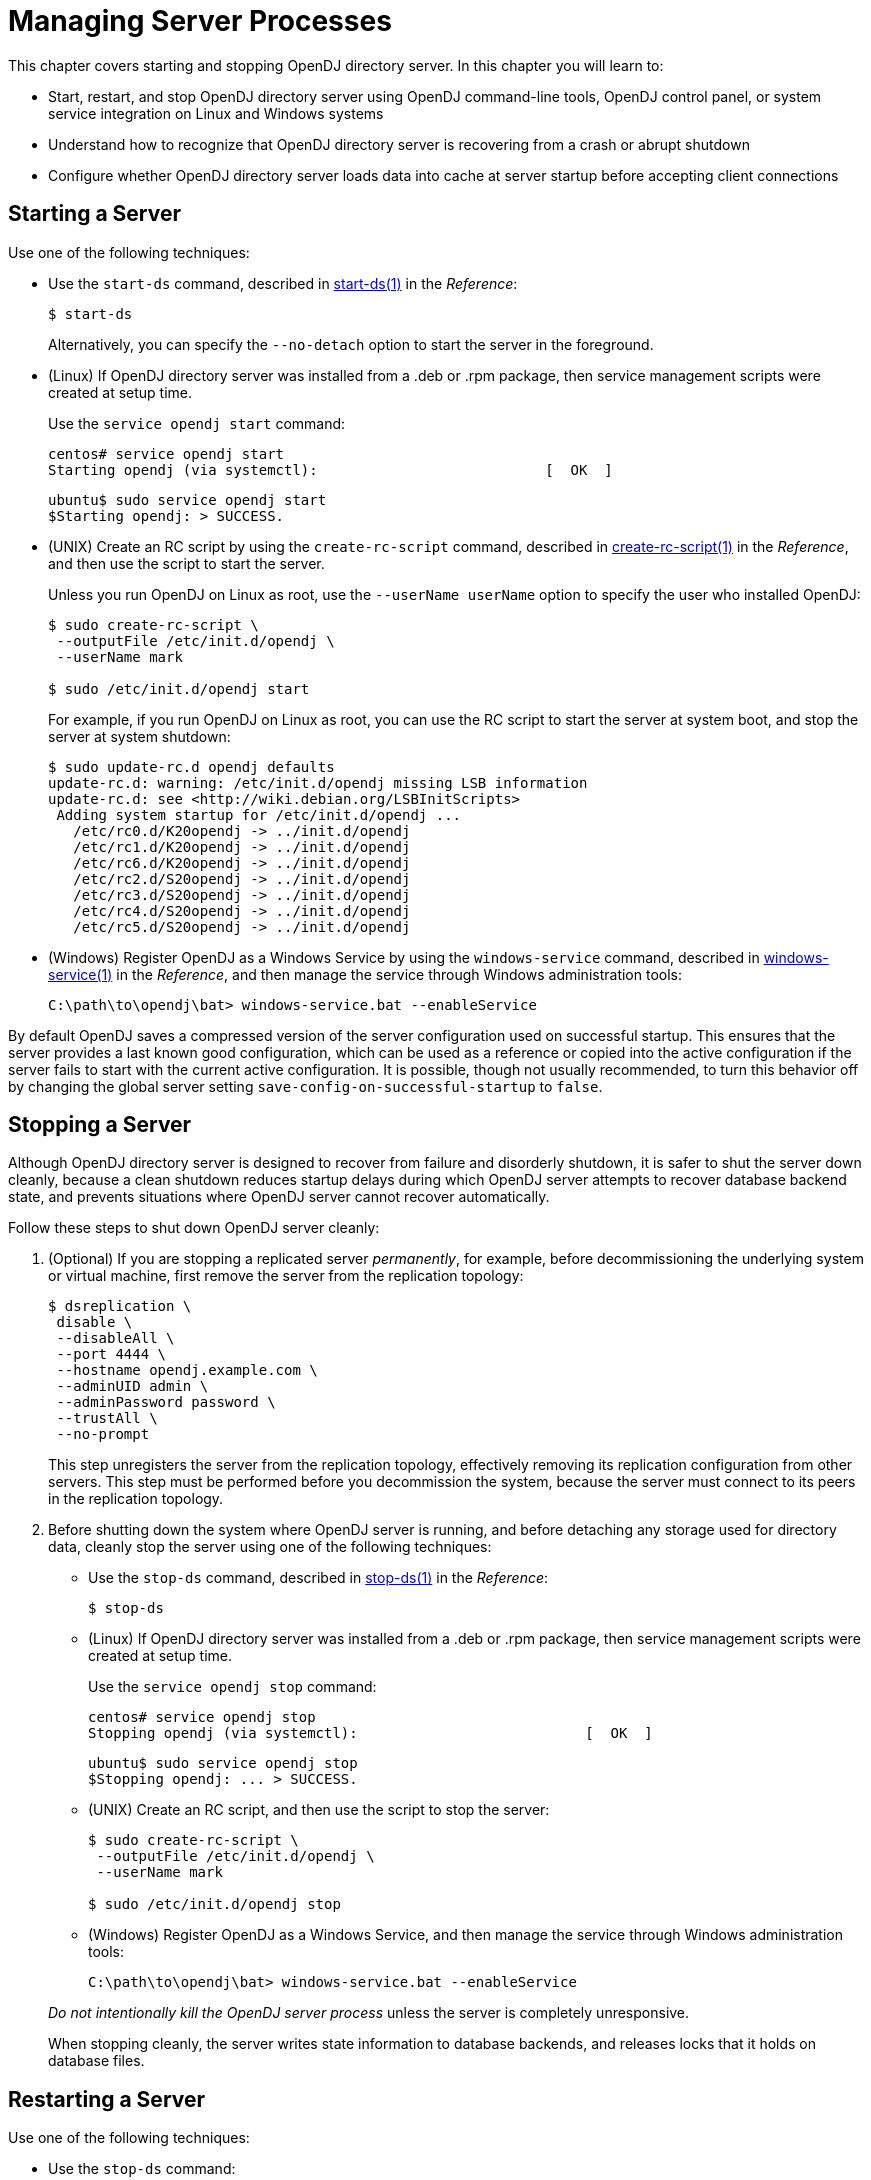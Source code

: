 ////
  The contents of this file are subject to the terms of the Common Development and
  Distribution License (the License). You may not use this file except in compliance with the
  License.
 
  You can obtain a copy of the License at legal/CDDLv1.0.txt. See the License for the
  specific language governing permission and limitations under the License.
 
  When distributing Covered Software, include this CDDL Header Notice in each file and include
  the License file at legal/CDDLv1.0.txt. If applicable, add the following below the CDDL
  Header, with the fields enclosed by brackets [] replaced by your own identifying
  information: "Portions copyright [year] [name of copyright owner]".
 
  Copyright 2017 ForgeRock AS.
  Portions Copyright 2024 3A Systems LLC.
////

:figure-caption!:
:example-caption!:
:table-caption!:
:leveloffset: -1"


[#chap-server-process]
== Managing Server Processes

This chapter covers starting and stopping OpenDJ directory server. In this chapter you will learn to:

* Start, restart, and stop OpenDJ directory server using OpenDJ command-line tools, OpenDJ control panel, or system service integration on Linux and Windows systems

* Understand how to recognize that OpenDJ directory server is recovering from a crash or abrupt shutdown

* Configure whether OpenDJ directory server loads data into cache at server startup before accepting client connections


[#start-server]
=== Starting a Server

Use one of the following techniques:

* Use the `start-ds` command, described in xref:reference:admin-tools-ref.adoc#start-ds-1[start-ds(1)] in the __Reference__:
+

[source, console]
----
$ start-ds
----
+
Alternatively, you can specify the `--no-detach` option to start the server in the foreground.

* (Linux) If OpenDJ directory server was installed from a .deb or .rpm package, then service management scripts were created at setup time.
+
Use the `service opendj start` command:
+

[source, console]
----
centos# service opendj start
Starting opendj (via systemctl):                           [  OK  ]
----
+

[source, console]
----
ubuntu$ sudo service opendj start
$Starting opendj: > SUCCESS.
----

* (UNIX) Create an RC script by using the `create-rc-script` command, described in xref:reference:admin-tools-ref.adoc#create-rc-script-1[create-rc-script(1)] in the __Reference__, and then use the script to start the server.
+
Unless you run OpenDJ on Linux as root, use the `--userName userName` option to specify the user who installed OpenDJ:
+

[source, console]
----
$ sudo create-rc-script \
 --outputFile /etc/init.d/opendj \
 --userName mark

$ sudo /etc/init.d/opendj start
----
+
For example, if you run OpenDJ on Linux as root, you can use the RC script to start the server at system boot, and stop the server at system shutdown:
+

[source, console]
----
$ sudo update-rc.d opendj defaults
update-rc.d: warning: /etc/init.d/opendj missing LSB information
update-rc.d: see <http://wiki.debian.org/LSBInitScripts>
 Adding system startup for /etc/init.d/opendj ...
   /etc/rc0.d/K20opendj -> ../init.d/opendj
   /etc/rc1.d/K20opendj -> ../init.d/opendj
   /etc/rc6.d/K20opendj -> ../init.d/opendj
   /etc/rc2.d/S20opendj -> ../init.d/opendj
   /etc/rc3.d/S20opendj -> ../init.d/opendj
   /etc/rc4.d/S20opendj -> ../init.d/opendj
   /etc/rc5.d/S20opendj -> ../init.d/opendj
----

* (Windows) Register OpenDJ as a Windows Service by using the `windows-service` command, described in xref:reference:admin-tools-ref.adoc#windows-service[windows-service(1)] in the __Reference__, and then manage the service through Windows administration tools:
+

[source, console]
----
C:\path\to\opendj\bat> windows-service.bat --enableService
----

By default OpenDJ saves a compressed version of the server configuration used on successful startup. This ensures that the server provides a last known good configuration, which can be used as a reference or copied into the active configuration if the server fails to start with the current active configuration. It is possible, though not usually recommended, to turn this behavior off by changing the global server setting `save-config-on-successful-startup` to `false`.


[#stop-server]
=== Stopping a Server

Although OpenDJ directory server is designed to recover from failure and disorderly shutdown, it is safer to shut the server down cleanly, because a clean shutdown reduces startup delays during which OpenDJ server attempts to recover database backend state, and prevents situations where OpenDJ server cannot recover automatically.

Follow these steps to shut down OpenDJ server cleanly:

====

. (Optional)  If you are stopping a replicated server __permanently__, for example, before decommissioning the underlying system or virtual machine, first remove the server from the replication topology:
+

[source, console]
----
$ dsreplication \
 disable \
 --disableAll \
 --port 4444 \
 --hostname opendj.example.com \
 --adminUID admin \
 --adminPassword password \
 --trustAll \
 --no-prompt
----
+
This step unregisters the server from the replication topology, effectively removing its replication configuration from other servers. This step must be performed before you decommission the system, because the server must connect to its peers in the replication topology.

. Before shutting down the system where OpenDJ server is running, and before detaching any storage used for directory data, cleanly stop the server using one of the following techniques:
+

* Use the `stop-ds` command, described in xref:reference:admin-tools-ref.adoc#stop-ds-1[stop-ds(1)] in the __Reference__:
+

[source, console]
----
$ stop-ds
----

* (Linux) If OpenDJ directory server was installed from a .deb or .rpm package, then service management scripts were created at setup time.
+
Use the `service opendj stop` command:
+

[source, console]
----
centos# service opendj stop
Stopping opendj (via systemctl):                           [  OK  ]
----
+

[source, console]
----
ubuntu$ sudo service opendj stop
$Stopping opendj: ... > SUCCESS.
----

* (UNIX) Create an RC script, and then use the script to stop the server:
+

[source, console]
----
$ sudo create-rc-script \
 --outputFile /etc/init.d/opendj \
 --userName mark

$ sudo /etc/init.d/opendj stop
----

* (Windows) Register OpenDJ as a Windows Service, and then manage the service through Windows administration tools:
+

[source, console]
----
C:\path\to\opendj\bat> windows-service.bat --enableService
----

+
--
__Do not intentionally kill the OpenDJ server process__ unless the server is completely unresponsive.

When stopping cleanly, the server writes state information to database backends, and releases locks that it holds on database files.
--
====


[#restart-server]
=== Restarting a Server

Use one of the following techniques:

* Use the `stop-ds` command:
+

[source, console]
----
$ stop-ds --restart
----

* (Linux) If OpenDJ directory server was installed from a .deb or .rpm package, then service management scripts were created at setup time.
+
Use the `service opendj restart` command:
+

[source, console]
----
centos# service opendj restart
Restarting opendj (via systemctl):                         [  OK  ]
----
+

[source, console]
----
ubuntu$ sudo service opendj restart
$Stopping opendj: ... > SUCCESS.

$Starting opendj: > SUCCESS.
----

* (UNIX) Create an RC script, and then use the script to stop the server:
+

[source, console]
----
$ sudo create-rc-script \
 --outputFile /etc/init.d/opendj \
 --userName mark

$ /etc/init.d/opendj restart
----

* (Windows) Register OpenDJ as a Windows Service, and then manage the service through Windows administration tools:
+

[source, console]
----
C:\path\to\opendj\bat> windows-service.bat --enableService
----



[#crash-recovery]
=== Server Recovery

OpenDJ tends to show resilience when restarting after a crash or after the server process is killed abruptly. OpenDJ might have to replay the last few entries in a transaction log. Generally, OpenDJ returns to service quickly.

Database recovery messages are found in the database log file, such as `/path/to/opendj/db/userRoot/dj.log`.

The following example shows two example messages from the recovery log. The first message is written at the beginning of the recovery process. The second message is written at the end of the process:

[source]
----
111104 10:23:48:967 CONFIG [/path/to/opendj/db/userRoot]Recovery
 underway, found end of log
...
111104 10:23:49:015 CONFIG [/path/to/opendj/db/userRoot]Recovery finished:
 Recovery Info ...
----
What can take some time during server startup is preloading database content into memory when the server starts. Objects cached in memory do not survive a crash. By default, OpenDJ does not cache objects in memory before starting to accept client requests. You can, however, set the `preload-time-limit` property for the database cache of your backend if you do want to load objects into the database cache before OpenDJ begins accepting client connections.



